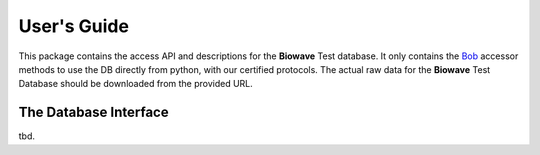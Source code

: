 .. vim: set fileencoding=utf-8 :

==============
 User's Guide
==============

This package contains the access API and descriptions for the **Biowave** Test
database.  It only contains the Bob_ accessor methods to use the DB directly
from python, with our certified protocols.  The actual raw data for the
**Biowave** Test Database should be downloaded from the provided URL.


The Database Interface
----------------------

tbd.

.. your references go here
.. _bob: https://www.idiap.ch/software/bob
